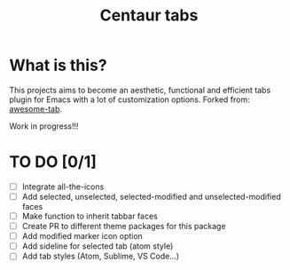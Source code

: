 #+TITLE: Centaur tabs
#+CREATOR: Emmanuel Bustos T.

* What is this?
  This projects aims to become an aesthetic, functional and efficient tabs plugin for Emacs with a lot of customization options. 
  Forked from: [[https://github.com/manateelazycat/awesome-tab][awesome-tab]].

  Work in progress!!!

* TO DO [0/1]
  - [ ] Integrate all-the-icons
  - [ ] Add selected, unselected, selected-modified and unselected-modified faces
  - [ ] Make function to inherit tabbar faces 
  - [ ] Create PR to different theme packages for this package 
  - [ ] Add modified marker icon option
  - [ ] Add sideline for selected tab (atom style)
  - [ ] Add tab styles (Atom, Sublime, VS Code...)
 

